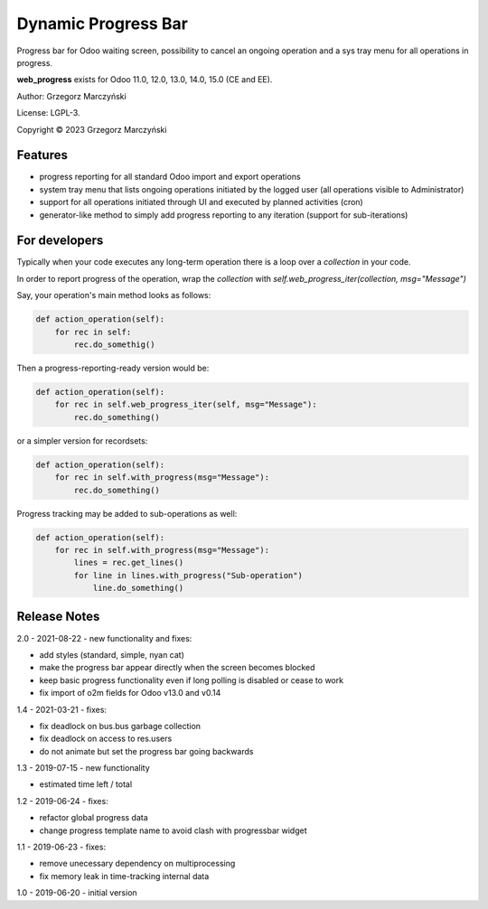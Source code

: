 ====================
Dynamic Progress Bar
====================

Progress bar for Odoo waiting screen, possibility to cancel an ongoing operation and a sys tray menu for all operations in progress.

.. class:: no-web

    .. image:: https://raw.githubusercontent.com/gmarczynski/odoo-web-progress/14.0/web_progress/static/description/progress_bar_loading_cancelling.gif
        :alt: Progress Bar
        :width: 100%
        :align: center


**web_progress** exists for Odoo 11.0, 12.0, 13.0, 14.0, 15.0 (CE and EE).

Author: Grzegorz Marczyński

License: LGPL-3.

Copyright © 2023 Grzegorz Marczyński


Features
--------

.. class:: no-web

    .. image:: https://raw.githubusercontent.com/gmarczynski/odoo-web-progress/14.0/web_progress/static/description/progress_bar_loading_systray.gif
        :alt: Progress Systray Menu
        :width: 50%
        :align: right

- progress reporting for all standard Odoo import and export operations
- system tray menu that lists ongoing operations initiated by the logged user (all operations visible to Administrator)
- support for all operations initiated through UI and executed by planned activities (cron)
- generator-like method to simply add progress reporting to any iteration (support for sub-iterations)


For developers
---------------

Typically when your code executes any long-term operation there is a loop over a `collection` in your code.

In order to report progress of the operation, wrap the `collection` with `self.web_progress_iter(collection, msg="Message")`

Say, your operation's main method looks as follows:

.. code-block::

    def action_operation(self):
        for rec in self:
            rec.do_somethig()


Then a progress-reporting-ready version would be:

.. code-block::

    def action_operation(self):
        for rec in self.web_progress_iter(self, msg="Message"):
            rec.do_something()


or a simpler version for recordsets:

.. code-block::

    def action_operation(self):
        for rec in self.with_progress(msg="Message"):
            rec.do_something()

Progress tracking may be added to sub-operations as well:

.. code-block::

    def action_operation(self):
        for rec in self.with_progress(msg="Message"):
            lines = rec.get_lines()
            for line in lines.with_progress("Sub-operation")
                line.do_something()

Release Notes
-------------

2.0 - 2021-08-22 - new functionality and fixes:

- add styles (standard, simple, nyan cat)
- make the progress bar appear directly when the screen becomes blocked
- keep basic progress functionality even if long polling is disabled or cease to work
- fix import of o2m fields for Odoo v13.0 and v0.14

1.4 - 2021-03-21 - fixes:

- fix deadlock on bus.bus garbage collection
- fix deadlock on access to res.users
- do not animate but set the progress bar going backwards


1.3 - 2019-07-15 - new functionality

- estimated time left / total


1.2 - 2019-06-24 - fixes:

- refactor global progress data
- change progress template name to avoid clash with progressbar widget

1.1 - 2019-06-23 - fixes:

- remove unecessary dependency on multiprocessing
- fix memory leak in time-tracking internal data

1.0 - 2019-06-20 - initial version
